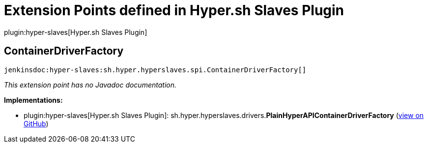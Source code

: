 = Extension Points defined in Hyper.sh Slaves Plugin

plugin:hyper-slaves[Hyper.sh Slaves Plugin]

== ContainerDriverFactory
`jenkinsdoc:hyper-slaves:sh.hyper.hyperslaves.spi.ContainerDriverFactory[]`

_This extension point has no Javadoc documentation._

**Implementations:**

* plugin:hyper-slaves[Hyper.sh Slaves Plugin]: sh.+++<wbr/>+++hyper.+++<wbr/>+++hyperslaves.+++<wbr/>+++drivers.+++<wbr/>+++**PlainHyperAPIContainerDriverFactory** (link:https://github.com/jenkinsci/hyper-slaves-plugin/search?q=PlainHyperAPIContainerDriverFactory&type=Code[view on GitHub])

